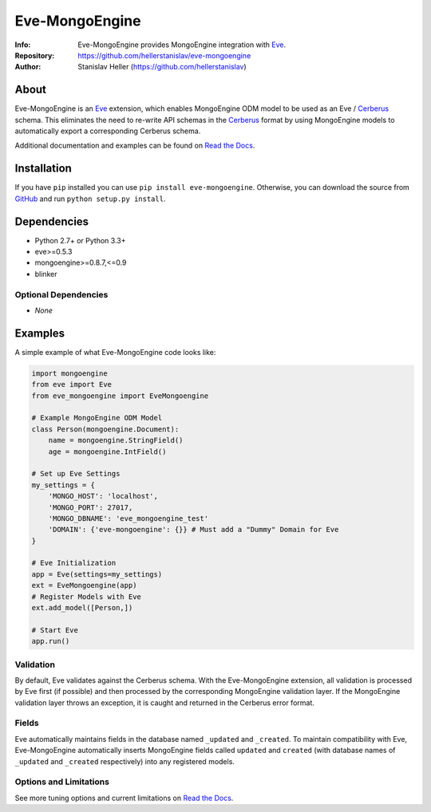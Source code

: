 ===============
Eve-MongoEngine
===============
:Info: Eve-MongoEngine provides MongoEngine integration with `Eve <http://python-eve.org/>`_.
:Repository: https://github.com/hellerstanislav/eve-mongoengine
:Author: Stanislav Heller (https://github.com/hellerstanislav)

.. image:: https://api.travis-ci.org/hellerstanislav/eve-mongoengine.png?branch=master
  :target: https://travis-ci.org/hellerstanislav/eve-mongoengine/
  
.. image:: https://requires.io/github/hellerstanislav/eve-mongoengine/requirements.png?branch=master
  :target: https://requires.io/github/hellerstanislav/eve-mongoengine/requirements/?branch=master

About
=====

Eve-MongoEngine is an `Eve`_ extension, which enables MongoEngine ODM  model to be used as an Eve / `Cerberus <https://github.com/nicolaiarocci/cerberus>`_ schema. This eliminates the need to re-write API schemas in the `Cerberus`_ format by using MongoEngine models to automatically export a corresponding Cerberus schema.

Additional documentation and examples can be found on `Read the Docs <http://eve-mongoengine.readthedocs.org/en/latest/>`_.

Installation
============

If you have ``pip`` installed you can use ``pip install eve-mongoengine``. Otherwise, you can download the
source from `GitHub <https://github.com/hellerstanislav/eve-mongoengine>`_ and run ``python
setup.py install``.

Dependencies
============

- Python 2.7+ or Python 3.3+

- eve>=0.5.3
- mongoengine>=0.8.7,<=0.9
- blinker


Optional Dependencies
---------------------

- *None*

Examples
========

A simple example of what Eve-MongoEngine code looks like:

.. code:: python

  import mongoengine
  from eve import Eve
  from eve_mongoengine import EveMongoengine

  # Example MongoEngine ODM Model
  class Person(mongoengine.Document):
      name = mongoengine.StringField()
      age = mongoengine.IntField()

  # Set up Eve Settings
  my_settings = {
      'MONGO_HOST': 'localhost',
      'MONGO_PORT': 27017,
      'MONGO_DBNAME': 'eve_mongoengine_test'
      'DOMAIN': {'eve-mongoengine': {}} # Must add a "Dummy" Domain for Eve
  }

  # Eve Initialization
  app = Eve(settings=my_settings)
  ext = EveMongoengine(app)
  # Register Models with Eve
  ext.add_model([Person,])
  
  # Start Eve
  app.run()


Validation
----------

By default, Eve validates against the Cerberus schema. With the Eve-MongoEngine extension, all validation is processed by Eve first (if possible) and then processed by the corresponding MongoEngine validation layer. If the MongoEngine validation layer throws an exception, it is caught and returned in the Cerberus error format.


Fields
------

Eve automatically maintains fields in the database named ``_updated`` and ``_created``. To maintain compatibility with Eve, Eve-MongoEngine automatically inserts MongoEngine fields called ``updated`` and ``created`` (with database names of ``_updated`` and ``_created`` respectively) into any registered models.


Options and Limitations
-----------------------

See more tuning options and current limitations on `Read the Docs`_.
